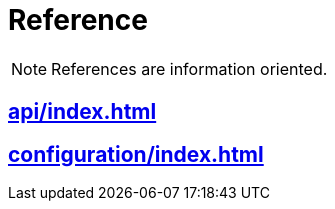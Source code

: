 = Reference

NOTE: References are information oriented.

== xref:api/index.adoc[]
== xref:configuration/index.adoc[]
